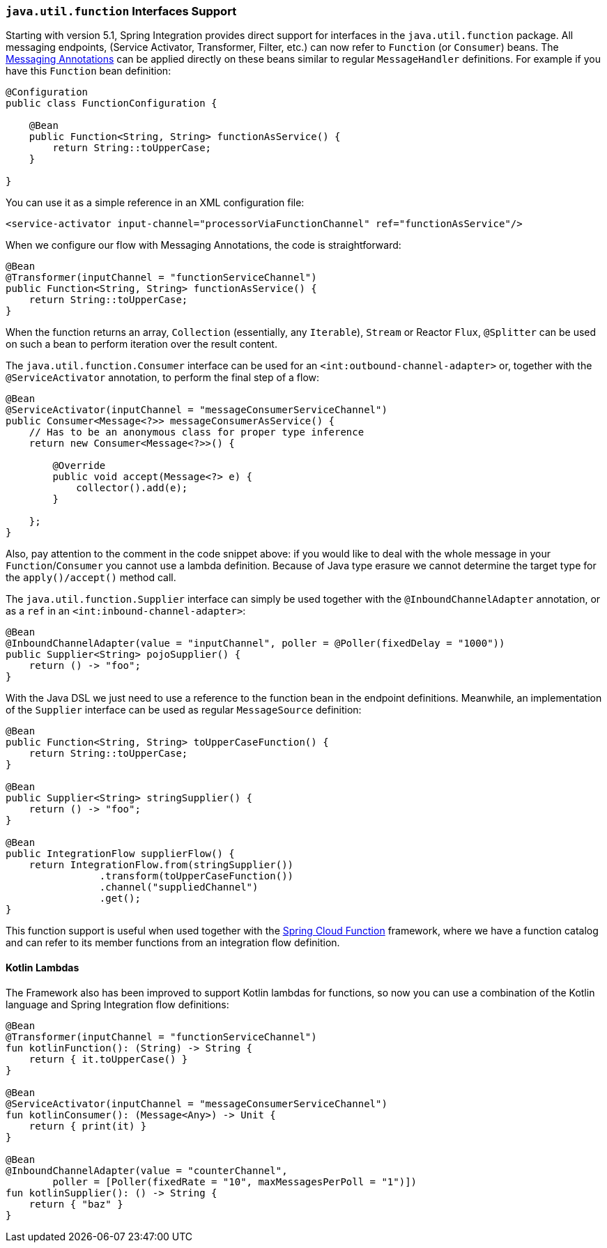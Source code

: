 [[functions-support]]
=== `java.util.function` Interfaces Support

Starting with version 5.1, Spring Integration provides direct support for interfaces in the `java.util.function` package.
All messaging endpoints, (Service Activator, Transformer, Filter, etc.) can now refer to `Function` (or `Consumer`) beans.
The <<./configuration.adoc#annotations,Messaging Annotations>> can be applied directly on these beans similar to regular `MessageHandler` definitions.
For example if you have this `Function` bean definition:


====
[source, java]
----
@Configuration
public class FunctionConfiguration {

    @Bean
    public Function<String, String> functionAsService() {
        return String::toUpperCase;
    }

}
----
====

You can use it as a simple reference in an XML configuration file:

====
[source, xml]
----
<service-activator input-channel="processorViaFunctionChannel" ref="functionAsService"/>
----
====

When we configure our flow with Messaging Annotations, the code is straightforward:

====
[source, java]
----
@Bean
@Transformer(inputChannel = "functionServiceChannel")
public Function<String, String> functionAsService() {
    return String::toUpperCase;
}
----
====

When the function returns an array, `Collection` (essentially, any `Iterable`), `Stream` or Reactor `Flux`, `@Splitter` can be used on such a bean to perform iteration over the result content.

The `java.util.function.Consumer` interface can be used for an `<int:outbound-channel-adapter>` or, together with the `@ServiceActivator` annotation, to perform the final step of a flow:

====
[source, java]
----
@Bean
@ServiceActivator(inputChannel = "messageConsumerServiceChannel")
public Consumer<Message<?>> messageConsumerAsService() {
    // Has to be an anonymous class for proper type inference
    return new Consumer<Message<?>>() {

        @Override
        public void accept(Message<?> e) {
            collector().add(e);
        }

    };
}
----
====

Also, pay attention to the comment in the code snippet above: if you would like to deal with the whole message in your `Function`/`Consumer` you cannot use a lambda definition.
Because of Java type erasure we cannot determine the target type for the `apply()/accept()` method call.

The `java.util.function.Supplier` interface can simply be used together with the `@InboundChannelAdapter` annotation, or as a `ref` in an `<int:inbound-channel-adapter>`:

====
[source, java]
----
@Bean
@InboundChannelAdapter(value = "inputChannel", poller = @Poller(fixedDelay = "1000"))
public Supplier<String> pojoSupplier() {
    return () -> "foo";
}
----
====

With the Java DSL we just need to use a reference to the function bean in the endpoint definitions.
Meanwhile, an implementation of the `Supplier` interface can be used as regular `MessageSource` definition:

====
[source, java]
----
@Bean
public Function<String, String> toUpperCaseFunction() {
    return String::toUpperCase;
}

@Bean
public Supplier<String> stringSupplier() {
    return () -> "foo";
}

@Bean
public IntegrationFlow supplierFlow() {
    return IntegrationFlow.from(stringSupplier())
                .transform(toUpperCaseFunction())
                .channel("suppliedChannel")
                .get();
}
----
====

This function support is useful when used together with the https://cloud.spring.io/spring-cloud-function/[Spring Cloud Function] framework, where we have a function catalog and can refer to its member functions from an integration flow definition.

[[kotlin-functions-support]]
==== Kotlin Lambdas

The Framework also has been improved to support Kotlin lambdas for functions, so now you can use a combination of the Kotlin language and Spring Integration flow definitions:

====
[source, java]
----
@Bean
@Transformer(inputChannel = "functionServiceChannel")
fun kotlinFunction(): (String) -> String {
    return { it.toUpperCase() }
}

@Bean
@ServiceActivator(inputChannel = "messageConsumerServiceChannel")
fun kotlinConsumer(): (Message<Any>) -> Unit {
    return { print(it) }
}

@Bean
@InboundChannelAdapter(value = "counterChannel",
        poller = [Poller(fixedRate = "10", maxMessagesPerPoll = "1")])
fun kotlinSupplier(): () -> String {
    return { "baz" }
}
----
====
